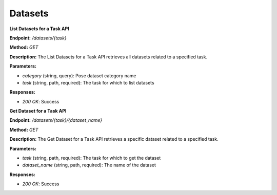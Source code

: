 
=======================
Datasets
=======================

**List Datasets for a Task API**

**Endpoint:** `/datasets/{task}`

**Method:** `GET`

**Description:**
The List Datasets for a Task API retrieves all datasets related to a specified task.

**Parameters:**

- `category` (string, query): Pose dataset category name
- `task` (string, path, required): The task for which to list datasets

**Responses:**

- `200 OK`: Success



**Get Dataset for a Task API**

**Endpoint:** `/datasets/{task}/{dataset_name}`

**Method:** `GET`

**Description:**
The Get Dataset for a Task API retrieves a specific dataset related to a specified task.

**Parameters:**

- `task` (string, path, required): The task for which to get the dataset
- `dataset_name` (string, path, required): The name of the dataset

**Responses:**

- `200 OK`: Success
